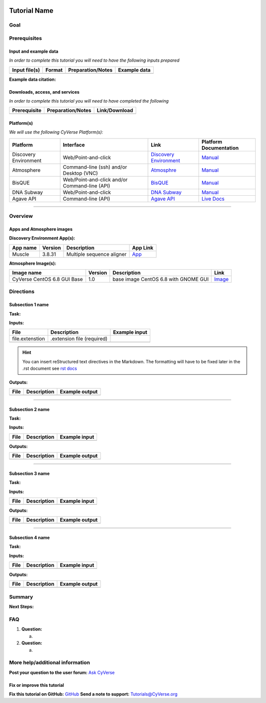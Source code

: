 |CyVerse logo|

Tutorial Name
=============

Goal
----

.. raw:: html

   <!---
   Avoid covering upstream and downstream steps that are not explicitly and necessarily part of the tutorial - write or link to separate quick starts/tutorials for those parts
   --->

.. raw:: html

   <!---
   A few sentences (50 words or less) describing the ultimate goal of the steps in this tutorial
   --->

Prerequisites
-------------

Input and example data
~~~~~~~~~~~~~~~~~~~~~~

*In order to complete this tutorial you will need to have the following
inputs prepared*

+-----------------+----------+---------------------+----------------+
| Input file(s)   | Format   | Preparation/Notes   | Example data   |
+=================+==========+=====================+================+
|                 |          |                     |                |
+-----------------+----------+---------------------+----------------+

.. raw:: html

   <!---
   Short description
   --->

**Example data citation:**

.. raw:: html

   <!---
   Links to papers, SRA, etc. 
   --->

Downloads, access, and services
~~~~~~~~~~~~~~~~~~~~~~~~~~~~~~~

*In order to complete this tutorial you will need to have completed the
following*

+----------------+---------------------+-----------------+
| Prerequisite   | Preparation/Notes   | Link/Download   |
+================+=====================+=================+
|                |                     |                 |
+----------------+---------------------+-----------------+

Platform(s)
~~~~~~~~~~~

.. raw:: html

   <!---
   Keep only the relevant entries and delete the remaining
   --->

*We will use the following CyVerse Platform(s):*

+-------------------------+-------------------------------------------------+---------------------------------------------------------------------+-------------------------------------------------------------------------------------------------------------+
| Platform                | Interface                                       | Link                                                                | Platform Documentation                                                                                      |
+=========================+=================================================+=====================================================================+=============================================================================================================+
| Discovery Environment   | Web/Point-and-click                             | `Discovery Environment <https://de.iplantcollaborative.org>`__      | `Manual <https://pods.iplantcollaborative.org/wiki/display/DEmanual/Table+of+Contents>`__                   |
+-------------------------+-------------------------------------------------+---------------------------------------------------------------------+-------------------------------------------------------------------------------------------------------------+
| Atmosphere              | Command-line (ssh) and/or Desktop (VNC)         | `Atmosphre <https://atmo.cyverse.org>`__                            | `Manual <https://pods.iplantcollaborative.org/wiki/display/atmman/Atmosphere+Manual+Table+of+Contents>`__   |
+-------------------------+-------------------------------------------------+---------------------------------------------------------------------+-------------------------------------------------------------------------------------------------------------+
| BisQUE                  | Web/Point-and-click and/or Command-line (API)   | `BisQUE <http://bisque.iplantcollaborative.org/client_service>`__   | `Manual <https://pods.iplantcollaborative.org/wiki/display/BIS>`__                                          |
+-------------------------+-------------------------------------------------+---------------------------------------------------------------------+-------------------------------------------------------------------------------------------------------------+
| DNA Subway              | Web/Point-and-click                             | `DNA Subway <http://dnasubway.iplantcollaborative.org/>`__          | `Manual <http://dnasubway.iplantcollaborative.org/files/pdf/DNA_Subway_Guide.pdf>`__                        |
+-------------------------+-------------------------------------------------+---------------------------------------------------------------------+-------------------------------------------------------------------------------------------------------------+
| Agave API               | Command-line (API)                              | `Agave API <https://agaveapi.co>`__                                 | `Live Docs <https://agaveapi.co>`__                                                                         |
+-------------------------+-------------------------------------------------+---------------------------------------------------------------------+-------------------------------------------------------------------------------------------------------------+

--------------

Overview
--------

.. raw:: html

   <!---
   Text and workflow image go here. Using reStructured text we can place a link to an image in pipes (label images 'image n' starting with n=0). At the end of the document add the image names, links, and parameters. 
   --->

|image 0|

Apps and Atmosphere images
~~~~~~~~~~~~~~~~~~~~~~~~~~

**Discovery Environment App(s):**

.. raw:: html

   <!---
   inks to APPs in the DE are found by clicking the INFO button; App URL
   --->

+------------+-----------+-----------------------------+----------------------------------------------------------------------------------------------------------+
| App name   | Version   | Description                 | App Link                                                                                                 |
+============+===========+=============================+==========================================================================================================+
| Muscle     | 3.8.31    | Multiple sequence aligner   | `App <https://de.iplantcollaborative.org/de/?type=apps&app-id=9b41c9e4-5031-4a49-b1cb-c471335df16e>`__   |
+------------+-----------+-----------------------------+----------------------------------------------------------------------------------------------------------+

**Atmosphere Image(s):**

+-------------------------------+-----------+----------------------------------------+----------------------------------------------------------------+
| Image name                    | Version   | Description                            | Link                                                           |
+===============================+===========+========================================+================================================================+
| CyVerse CentOS 6.8 GUI Base   | 1.0       | base image CentOS 6.8 with GNOME GUI   | `Image <https://atmo.cyverse.org/application/images/1384>`__   |
+-------------------------------+-----------+----------------------------------------+----------------------------------------------------------------+

Directions
----------

.. raw:: html

   <!---

   Style recommendations for DE:

   1. Steps generally begin with a verb or preposition:

       "Click on the XXXX button" OR  "Under the 'Results Menu'"

   2. Locations parenthetical and separated by carets. Locations not preceded by (semi)colons don't use parenthesis. (optional: ultimate object in bold):

       "(Username > analyses > output)" OR "Output is located at: Username >                 
       analyses > **output**"
       
   3. Buttons and key words in bold:
       "Click on **Apps**" or "Select **Arabidopsis**"

   4. App accordion menu titles in double quotes

   5. App header description in single quotes

   --->

Subsection 1 name
~~~~~~~~~~~~~~~~~

**Task:**

.. raw:: html

   <!---
   1-2 sentence description of what happens here
   --->

**Inputs:**

+-------------------+------------------------------+-----------------+
| File              | Description                  | Example input   |
+===================+==============================+=================+
| file.extenstion   | .extension file (required)   |                 |
+-------------------+------------------------------+-----------------+
|                   |                              |                 |
+-------------------+------------------------------+-----------------+

.. raw:: html

   <!---
   Steps and text go here
   --->

.. Hint:: 
	You can insert reStructured text directives in the Markdown.
	The formatting will have to be fixed later in the .rst document see `rst
	docs <http://docutils.sourceforge.net/docs/ref/rst/directives.html#admonitions>`__

**Outputs:**

+--------+---------------+------------------+
| File   | Description   | Example output   |
+========+===============+==================+
|        |               |                  |
+--------+---------------+------------------+

--------------

Subsection 2 name
~~~~~~~~~~~~~~~~~

**Task:**

**Inputs:**

+--------+---------------+-----------------+
| File   | Description   | Example input   |
+========+===============+=================+
|        |               |                 |
+--------+---------------+-----------------+

.. raw:: html

   <!---
   Steps and text go here
   --->

**Outputs:**

+--------+---------------+------------------+
| File   | Description   | Example output   |
+========+===============+==================+
|        |               |                  |
+--------+---------------+------------------+

--------------

Subsection 3 name
~~~~~~~~~~~~~~~~~

**Task:**

**Inputs:**

+--------+---------------+-----------------+
| File   | Description   | Example input   |
+========+===============+=================+
|        |               |                 |
+--------+---------------+-----------------+

.. raw:: html

   <!---
   Steps and text go here
   --->

**Outputs:**

+--------+---------------+------------------+
| File   | Description   | Example output   |
+========+===============+==================+
|        |               |                  |
+--------+---------------+------------------+

--------------

Subsection 4 name
~~~~~~~~~~~~~~~~~

**Task:**

**Inputs:**

+--------+---------------+-----------------+
| File   | Description   | Example input   |
+========+===============+=================+
|        |               |                 |
+--------+---------------+-----------------+

.. raw:: html

   <!---
   Steps and text go here
   --->

**Outputs:**

+--------+---------------+------------------+
| File   | Description   | Example output   |
+========+===============+==================+
|        |               |                  |
+--------+---------------+------------------+

Summary
-------

.. raw:: html

   <!---
   Summary and example figures
   --->

**Next Steps:**

FAQ
---

.. raw:: html

   <!---
   Optional list of one or more FAQ questions
   --->

1. **Question:**

   a. 

2. **Question:**

   a. 

More help/additional information
--------------------------------

.. raw:: html

   <!---
   Short description and links to any reading materials
   --->

**Post your question to the user forum:** `Ask
CyVerse <http://ask.iplantcollaborative.org/questions/>`__

Fix or improve this tutorial
~~~~~~~~~~~~~~~~~~~~~~~~~~~~

.. raw:: html

   <!---
   Fix the Github link to a contribution-readme with instructions; verify mailto link
   --->

**Fix this tutorial on GitHub:** `GitHub <Link_to_gh_readme>`__ **Send a
note to support:** Tutorials@CyVerse.org

.. raw:: html

   <!---

   SAMPLE DIRECTIVES (DELETE UNSUED ONES)
   --------------------------------------

   See: http://docutils.sourceforge.net/docs/ref/rst/directives.html#admonitions

   .. Danger::
       This step is dangerous

   .. Important::
       This step is important
       
   .. Caution::
       Exercise caution
       
   .. Hint::
       This is a hint

   .. Important::
       This is very important

   .. note:: This is a note admonition.
      This is the second line of the first paragraph.

      - The note contains all indented body elements
        following.
      - It includes this bullet list.

   --->

.. |CyVerse logo| image:: ./img/cyverse_rgb.png 
	:width: 500 
	:height: 100
.. |image 0| image:: ./img/workflow.png 
	:width: 200 
	:height: 500
